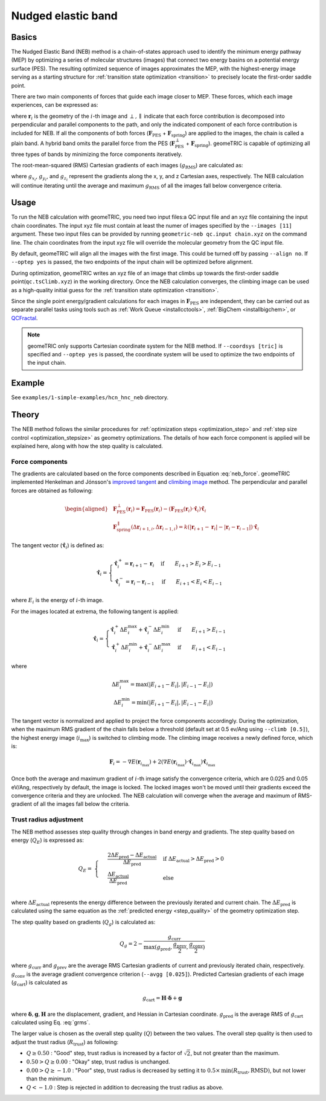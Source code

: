 .. _neb:

Nudged elastic band
===================

Basics
------
The Nudged Elastic Band (NEB) method is a chain-of-states approach used to identify the minimum energy pathway (MEP) by optimizing a series of molecular structures (images) that connect two energy basins on a potential energy surface (PES).
The resulting optimized sequence of images approximates the MEP, with the highest-energy image serving as a starting structure for :ref:`transition state optimization <transition>` to precisely locate the first-order saddle point.

There are two main components of forces that guide each image closer to MEP. These forces, which each image experiences, can be expressed as:

.. math::
    \mathbf{F}_i = \mathbf{F}_{\mathrm{PES}}^{\perp}(\mathbf{r}_i) + \mathbf{F}_{\mathrm{spring}}^{\parallel}(\Delta \mathbf{r}_{i+1,i}, \Delta \mathbf{r}_{i-1, i})
    :label: neb_force

where :math:`\mathbf{r}_i` is the geometry of the :math:`i`-th image and :math:`\perp, \parallel` indicate that each force contribution is decomposed into perpendicular and parallel components to the path, and only the indicated component of each force contribution is included for NEB.
If all the components of both forces (:math:`\mathbf{F}_{\mathrm{PES}}` + :math:`\mathbf{F}_{\mathrm{spring}}`) are applied to the images, the chain is called a plain band. A hybrid band omits the parallel force from the PES (:math:`\mathbf{F}_{\mathrm{PES}}^{\perp}` + :math:`\mathbf{F}_{\mathrm{spring}}`).
geomeTRIC is capable of optimizing all three types of bands by minimizing the force components iteratively.

The root-mean-squared (RMS) Cartesian gradients of each images (:math:`g_\mathrm{RMS}`) are calculated as:


.. math::
    g_\mathrm{RMS} = \sqrt{\frac{1}{N_{\mathrm{atoms}}} \displaystyle\sum_{i=1}^{N_{\mathrm{atoms}}} ({g_{x_i}}^2 + {g_{y_i}}^2 + {g_{z_i}}^2)}
    :label: grms

where :math:`g_{x_i}`, :math:`g_{y_i}`, and :math:`g_{z_i}` represent the gradients along the x, y, and z Cartesian axes, respectively.
The NEB calculation will continue iterating until the average and maximum :math:`g_\mathrm{RMS}` of all the images fall below convergence criteria.

Usage
-----

To run the NEB calculation with geomeTRIC, you need two input files:a QC input file and an xyz file containing the input chain coordinates.
The input xyz file must contain at least the numer of images specified by the ``--images [11]`` argument.
These two input files can be provided by running ``geometric-neb qc.input chain.xyz`` on the command line.
The chain coordinates from the input xyz file will override the molecular geometry from the QC input file.

By default, geomeTRIC will align all the images with the first image. This could be turned off by passing ``--align no``.
If ``--optep yes`` is passed, the two endpoints of the input chain will be optimized before alignment.

During optimization, geomeTRIC writes an xyz file of an image that climbs up towards the first-order saddle point(``qc.tsClimb.xyz``) in the working directory.
Once the NEB calculation converges, the climbing image can be used as a high-quality initial guess for the :ref:`transition state optimization <transition>`.

Since the single point energy/gradient calculations for each images in :math:`\mathbf{F}_{\mathrm{PES}}` are independent, they can be carried out as separate parallel tasks using tools such as :ref:`Work Queue <installcctools>`, :ref:`BigChem <installbigchem>`, or `QCFractal <http://docs.qcarchive.molssi.org/projects/QCFractal/en/stable/>`_.

.. note::
    geomeTRIC only supports Cartesian coordinate system for the NEB method.
    If ``--coordsys [tric]`` is specified and ``--optep yes`` is passed, the coordinate system will be used to optimize the two endpoints of the input chain.

Example
-------

See ``examples/1-simple-examples/hcn_hnc_neb`` directory.


Theory
------

The NEB method follows the similar procedures for :ref:`optimization steps <optimization_step>` and :ref:`step size control <optimization_stepsize>` as geometry optimizations.
The details of how each force component is applied will be explained here, along with how the step quality is calculated.

Force components
""""""""""""""""

The gradients are calculated based on the force components described in Equation :eq:`neb_force`.
geomeTRIC implemented Henkelman and Jónsson's `improved tangent <https://doi.org/10.1063/1.1323224>`_ and `climibing image <https://doi.org/10.1063/1.1329672>`_ method.
The perpendicular and parallel forces are obtained as following:

.. math::
    \begin{aligned}
    & \mathbf{F}_{\mathrm{PES}}^{\perp}(\mathbf{r}_i) = \mathbf{F}_{\mathrm{PES}}(\mathbf{r}_i) - (\mathbf{F}_{\mathrm{PES}}(\mathbf{r}_i) \cdot \hat{\mathbf{\tau}}_i)\hat{\mathbf{\tau}}_i\\
    & \mathbf{F}_{\mathrm{spring}}^{\parallel}(\Delta \mathbf{r}_{i+1,i}, \Delta \mathbf{r}_{i-1, i}) = k(|\mathbf{r}_{i+1} - \mathbf{r}_i| - |\mathbf{r}_i - \mathbf{r}_{i-1}|) \hat{\mathbf{\tau}}_i
    \end{aligned}

The tangent vector (:math:`\hat{\mathbf{\tau}}_i`) is defined as:

.. math::
    \hat{\mathbf{\tau}}_i=
    \begin{cases}
        \hat{\mathbf{\tau}}_i^+ = \mathbf{r}_{i+1} - \mathbf{r}_i& \textrm{if}\qquad E_{i+1} > E_{i} > E_{i-1}\\
        \hat{\mathbf{\tau}}_i^- = \mathbf{r}_i - \mathbf{r}_{i-1}& \textrm{if}\qquad E_{i+1} < E_{i} < E_{i-1}
    \end{cases}

where :math:`E_{i}` is the energy of :math:`i`-th image.

For the images located at extrema, the following tangent is applied:

.. math::
    \hat{\mathbf{\tau}}_i=
    \begin{cases}
        \hat{\mathbf{\tau}}_i^+ \Delta E_i^{\mathrm{max}} + \mathbf{\hat{\tau}}_i^- \Delta E_i^{\mathrm{min}}  & \textrm{if}\qquad E_{i+1} > E_{i-1}\\
        \hat{\mathbf{\tau}}_i^+ \Delta E_i^{\mathrm{min}} + \mathbf{\hat{\tau}}_i^- \Delta E_i^{\mathrm{max}}  & \textrm{if}\qquad E_{i+1} < E_{i-1}
    \end{cases}

where

.. math::
    \Delta E_i^{\mathrm{max}} = \mathrm{max}(|E_{i+1} - E_i|, |E_{i-1} - E_i|) \\
    \Delta E_i^{\mathrm{min}} = \mathrm{min}(|E_{i+1} - E_i|, |E_{i-1} - E_i|)

The tangent vector is normalized and applied to project the force components accordingly.
During the optimization, when the maximum RMS gradient of the chain falls below a threshold (default set at 0.5 ev/Ang using ``--climb [0.5]``), the highest energy image (:math:`i_{\mathrm{max}}`) is switched to climbing mode.
The climbing image receives a newly defined force, which is:

.. math::
    \mathbf{F}_i = -\nabla E(\mathbf{r}_{i_{\mathrm{max}}}) + 2 (\nabla E(\mathbf{r}_{i_{\mathrm{max}}}) \cdot \hat{\mathbf{\tau}}_{i_{\mathrm{max}}})\hat{\mathbf{\tau}}_{i_{\mathrm{max}}}

Once both the average and maximum gradient of :math:`i`-th image satisfy the convergence criteria, which are 0.025 and 0.05 eV/Ang, respectively by default, the image is locked.
The locked images won't be moved until their gradients exceed the convergence criteria and they are unlocked.
The NEB calculation will converge when the average and maximum of RMS-gradient of all the images fall below the criteria.

Trust radius adjustment
"""""""""""""""""""""""

The NEB method assesses step quality through changes in band energy and gradients. The step quality based on energy (:math:`Q_E`) is expressed as:

.. math::
    Q_E =
    & \begin{cases}
    & \frac{2\Delta E_{\mathrm{pred}} - \Delta E_{\mathrm{actual}}}{\Delta E_{\mathrm{pred}}} & \textrm{if }\Delta E_{\mathrm{actual}} > \Delta E_{\mathrm{pred}} > 0\\
    & \frac{\Delta E_{\mathrm{actual}}}{\Delta E_{\mathrm{pred}}} & \textrm{else }
    & \end{cases} \\

where :math:`\Delta E_{\mathrm{actual}}` represents the energy difference between the previously iterated and current chain.
The :math:`\Delta E_{\mathrm{pred}}` is calculated using the same equation as the :ref:`predicted energy <step_quality>` of the geometry optimization step.

The step quality based on gradients (:math:`Q_g`) is calculated as:

.. math::
    Q_g = 2 - \frac{g_{\mathrm{curr}}}{\mathrm{max}(g_{\mathrm{pred}}, \frac{g_{\mathrm{prev}}}{2}, \frac{g_{\mathrm{conv}}}{2})}

where :math:`g_{\mathrm{curr}}` and :math:`g_{\mathrm{prev}}` are the average RMS Cartesian gradients of current and previously iterated chain, respectively.
:math:`g_{\mathrm{conv}}` is the average gradient convergence criterion (``--avgg [0.025]``).
Predicted Cartesian gradients of each image (:math:`g_{\mathrm{cart}}`) is calculated as

.. math::
    g_{\mathrm{cart}} = \mathbf{H} \cdot \boldsymbol \delta +  \mathbf{g}

where :math:`\boldsymbol \delta, \mathbf{g}, \mathbf{H}` are the displacement, gradient, and Hessian in Cartesian coordinate.
:math:`g_{\mathrm{pred}}` is the average RMS of :math:`g_{\mathrm{cart}}` calculated using Eq. :eq:`grms`.

The larger value is chosen as the overall step quality (:math:`Q`) between the two values.
The overall step quality is then used to adjust the trust radius (:math:`R_{\mathrm{trust}}`) as following:

* :math:`Q \geq 0.50` : "Good" step, trust radius is increased by a factor of :math:`\sqrt{2}`, but not greater than the maximum.
* :math:`0.50 > Q \geq 0.00` : "Okay" step, trust radius is unchanged.
* :math:`0.00 > Q \geq -1.0` : "Poor" step, trust radius is decreased by setting it to :math:`0.5 \times \mathrm{min}(R_{\mathrm{trust}}, \mathrm{RMSD})`, but not lower than the minimum.
* :math:`Q < -1.0` : Step is rejected in addition to decreasing the trust radius as above.
